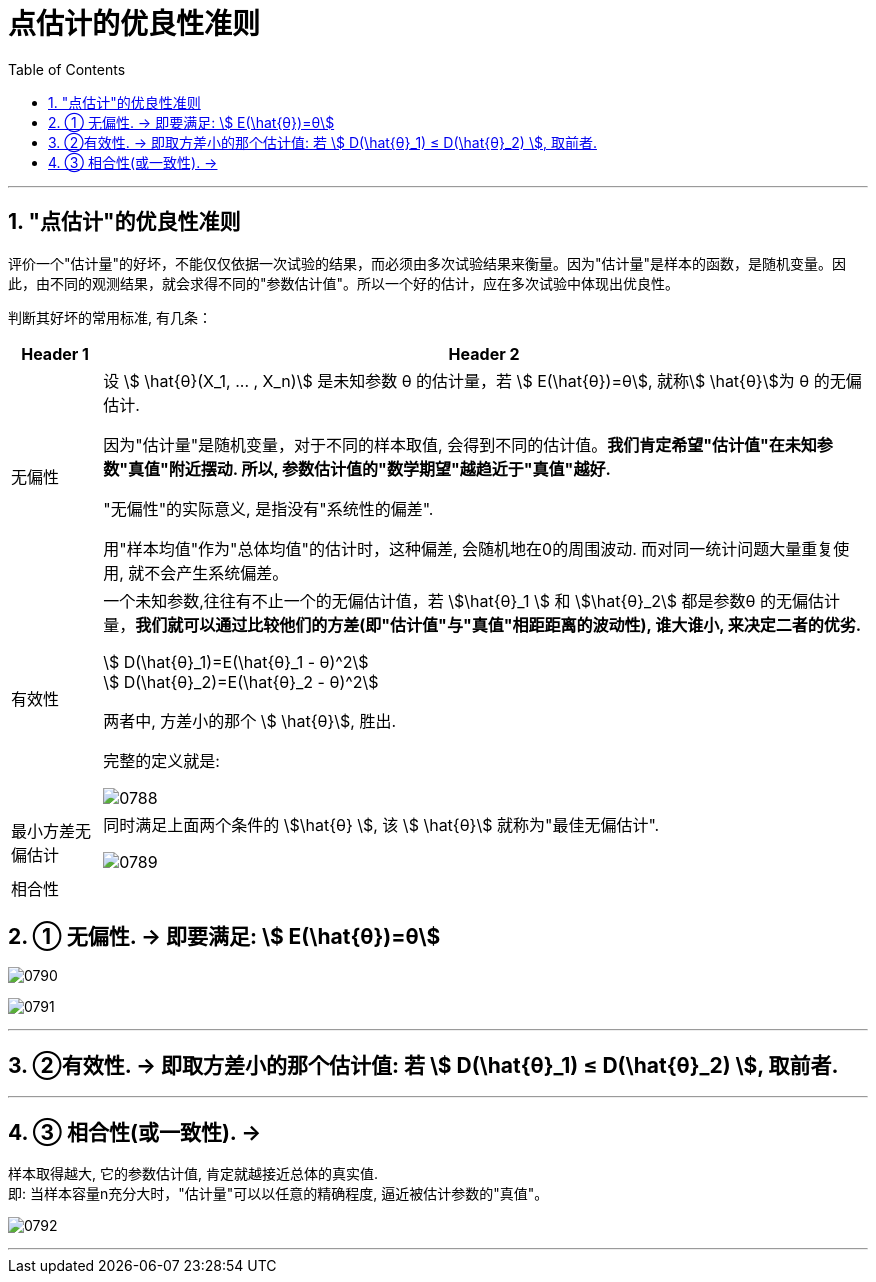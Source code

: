 
= 点估计的优良性准则
:sectnums:
:toclevels: 3
:toc: left

---

== "点估计"的优良性准则

评价一个"估计量"的好坏，不能仅仅依据一次试验的结果，而必须由多次试验结果来衡量。因为"估计量"是样本的函数，是随机变量。因此，由不同的观测结果，就会求得不同的"参数估计值"。所以一个好的估计，应在多次试验中体现出优良性。

判断其好坏的常用标准, 有几条：

[options="autowidth"]
|===
|Header 1 |Header 2

|无偏性
|设 stem:[ \hat{θ}(X_1, ... , X_n)] 是未知参数 θ 的估计量，若 stem:[ E(\hat{θ})=θ], 就称stem:[ \hat{θ}]为 θ 的无偏估计.

因为"估计量"是随机变量，对于不同的样本取值, 会得到不同的估计值。*我们肯定希望"估计值"在未知参数"真值"附近摆动. 所以, 参数估计值的"数学期望"越趋近于"真值"越好.*

"无偏性"的实际意义, 是指没有"系统性的偏差".

用"样本均值"作为"总体均值"的估计时，这种偏差, 会随机地在0的周围波动. 而对同一统计问题大量重复使用, 就不会产生系统偏差。

|有效性
|一个未知参数,往往有不止一个的无偏估计值，若 stem:[\hat{θ}_1 ] 和 stem:[\hat{θ}_2]  都是参数θ 的无偏估计量，*我们就可以通过比较他们的方差(即"估计值"与"真值"相距距离的波动性), 谁大谁小, 来决定二者的优劣.*

stem:[ D(\hat{θ}_1)=E(\hat{θ}_1 - θ)^2] +
stem:[ D(\hat{θ}_2)=E(\hat{θ}_2 - θ)^2]

两者中, 方差小的那个 stem:[ \hat{θ}], 胜出.

完整的定义就是:

image:img/0788.png[,]

|最小方差无偏估计
|同时满足上面两个条件的 stem:[\hat{θ} ], 该 stem:[ \hat{θ}] 就称为"最佳无偏估计".

image:img/0789.png[,]

|相合性
|
|===

== ① 无偏性. → 即要满足: stem:[ E(\hat{θ})=θ]

image:img/0790.png[,]

image:img/0791.png[,]

---

== ②有效性. → 即取方差小的那个估计值:  若 stem:[ D(\hat{θ}_1) ≤  D(\hat{θ}_2) ], 取前者.


---

== ③ 相合性(或一致性). →

样本取得越大, 它的参数估计值, 肯定就越接近总体的真实值.  +
即: 当样本容量n充分大时，"估计量"可以以任意的精确程度, 逼近被估计参数的"真值"。

image:img/0792.png[,]




---
